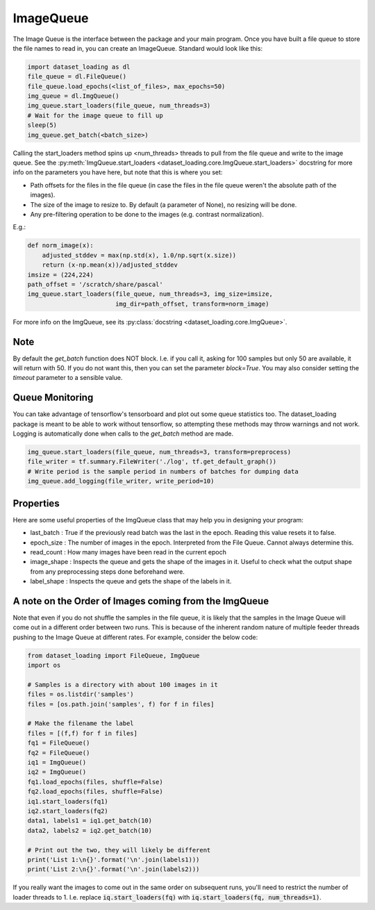 .. _ImageQueue-label:

ImageQueue 
==========

The Image Queue is the interface between the package and your main program. 
Once you have built a file queue to store the file names to read in, you can
create an ImageQueue. Standard would look like this:

.. code:: python

    import dataset_loading as dl
    file_queue = dl.FileQueue()
    file_queue.load_epochs(<list_of_files>, max_epochs=50)
    img_queue = dl.ImgQueue()
    img_queue.start_loaders(file_queue, num_threads=3)
    # Wait for the image queue to fill up
    sleep(5)
    img_queue.get_batch(<batch_size>)

Calling the start_loaders method spins up <num_threads> threads to pull from the file
queue and write to the image queue. See the 
:py:meth:`ImgQueue.start_loaders <dataset_loading.core.ImgQueue.start_loaders>` 
docstring for more info on the parameters you have here, but note that this is
where you set:

- Path offsets for the files in the file queue (in case the files in the 
  file queue weren't the absolute path of the images). 
- The size of the image to resize to. By default (a parameter of None), no 
  resizing will be done. 
- Any pre-filtering operation to be done to the images (e.g. contrast 
  normalization). 

E.g.:
    
.. code:: python

    def norm_image(x):
        adjusted_stddev = max(np.std(x), 1.0/np.sqrt(x.size))
        return (x-np.mean(x))/adjusted_stddev
    imsize = (224,224)
    path_offset = '/scratch/share/pascal'
    img_queue.start_loaders(file_queue, num_threads=3, img_size=imsize, 
                            img_dir=path_offset, transform=norm_image)


For more info on the ImgQueue, see its 
:py:class:`docstring <dataset_loading.core.ImgQueue>`.

Note
----
By default the `get_batch` function does NOT block. I.e. if you call it, asking
for 100 samples but only 50 are available, it will return with 50. If you do
not want this, then you can set the parameter `block=True`. You may also
consider setting the `timeout` parameter to a sensible value.

.. _ImageQueue-monitoring-label:

Queue Monitoring
----------------
You can take advantage of tensorflow's tensorboard and plot out some queue
statistics too. The dataset_loading package is meant to be able to work without
tensorflow, so attempting these methods may throw warnings and not work. Logging
is automatically done when calls to the `get_batch` method are made.

.. code:: python
    
    img_queue.start_loaders(file_queue, num_threads=3, transform=preprocess)
    file_writer = tf.summary.FileWriter('./log', tf.get_default_graph())
    # Write period is the sample period in numbers of batches for dumping data
    img_queue.add_logging(file_writer, write_period=10)

.. _ImageQueue-properties-label:

Properties
----------
Here are some useful properties of the ImgQueue class that may help you in
designing your program:

- last_batch : True if the previously read batch was the last in the epoch.
  Reading this value resets it to false.
- epoch_size : The number of images in the epoch. Interpreted from the File
  Queue. Cannot always determine this.
- read_count : How many images have been read in the current epoch
- image_shape : Inspects the queue and gets the shape of the images in it.
  Useful to check what the output shape from any preprocessing steps done
  beforehand were.
- label_shape : Inspects the queue and gets the shape of the labels in it.

A note on the Order of Images coming from the ImgQueue
------------------------------------------------------
Note that even if you do not shuffle the samples in the file queue, it is likely
that the samples in the Image Queue will come out in a different order between
two runs. This is because of the inherent random nature of multiple feeder
threads pushing to the Image Queue at different rates. For example, consider the
below code:

.. code:: python

    from dataset_loading import FileQueue, ImgQueue
    import os

    # Samples is a directory with about 100 images in it
    files = os.listdir('samples')
    files = [os.path.join('samples', f) for f in files]

    # Make the filename the label
    files = [(f,f) for f in files]
    fq1 = FileQueue()
    fq2 = FileQueue()
    iq1 = ImgQueue()
    iq2 = ImgQueue()
    fq1.load_epochs(files, shuffle=False)
    fq2.load_epochs(files, shuffle=False)
    iq1.start_loaders(fq1)
    iq2.start_loaders(fq2)
    data1, labels1 = iq1.get_batch(10)
    data2, labels2 = iq2.get_batch(10)

    # Print out the two, they will likely be different
    print('List 1:\n{}'.format('\n'.join(labels1)))
    print('List 2:\n{}'.format('\n'.join(labels2)))

If you really want the images to come out in the same order on subsequent runs,
you'll need to restrict the number of loader threads to 1. I.e. replace
:code:`iq.start_loaders(fq)` with :code:`iq.start_loaders(fq, num_threads=1)`.
